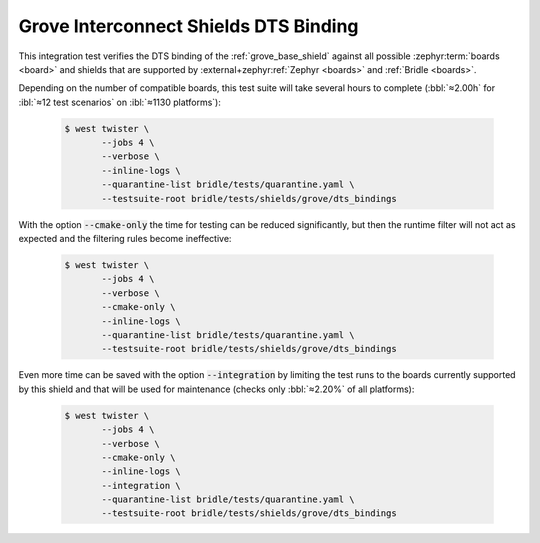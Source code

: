 .. _tests-shields-grove-dts-bindings:

Grove Interconnect Shields DTS Binding
######################################

This integration test verifies the DTS binding of the :ref:`grove_base_shield`
against all possible :zephyr:term:`boards <board>` and shields that are supported
by :external+zephyr:ref:`Zephyr <boards>` and :ref:`Bridle <boards>`.

Depending on the number of compatible boards, this test suite will take several
hours to complete (:bbl:`≈2.00h` for :ibl:`≈12 test scenarios` on
:ibl:`≈1130 platforms`):

   .. code-block:: console

      $ west twister \
             --jobs 4 \
             --verbose \
             --inline-logs \
             --quarantine-list bridle/tests/quarantine.yaml \
             --testsuite-root bridle/tests/shields/grove/dts_bindings

With the option :code:`--cmake-only` the time for testing can be reduced
significantly, but then the runtime filter will not act as expected and
the filtering rules become ineffective:

   .. code-block:: console

      $ west twister \
             --jobs 4 \
             --verbose \
             --cmake-only \
             --inline-logs \
             --quarantine-list bridle/tests/quarantine.yaml \
             --testsuite-root bridle/tests/shields/grove/dts_bindings

Even more time can be saved with the option :code:`--integration` by limiting
the test runs to the boards currently supported by this shield and that will
be used for maintenance (checks only :bbl:`≈2.20%` of all platforms):

   .. code-block:: console

      $ west twister \
             --jobs 4 \
             --verbose \
             --cmake-only \
             --inline-logs \
             --integration \
             --quarantine-list bridle/tests/quarantine.yaml \
             --testsuite-root bridle/tests/shields/grove/dts_bindings
